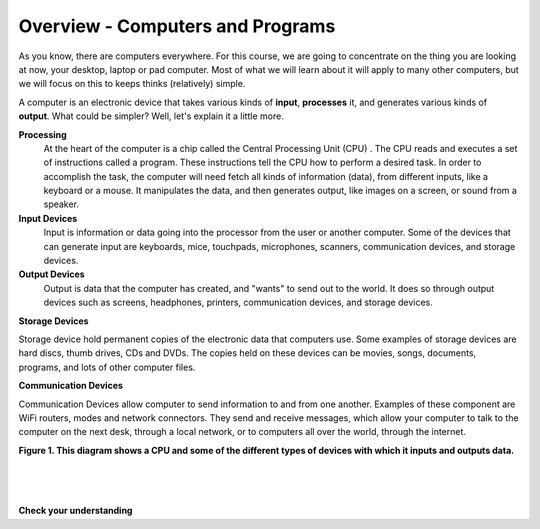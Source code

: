 ..  Copyright (C)  Brad Miller, David Ranum, Jeffrey Elkner, Peter Wentworth, Allen B. Downey, Chris
    Meyers, and Dario Mitchell.  Permission is granted to copy, distribute
    and/or modify this document under the terms of the GNU Free Documentation
    License, Version 1.3 or any later version published by the Free Software
    Foundation; with Invariant Sections being Forward, Prefaces, and
    Contributor List, no Front-Cover Texts, and no Back-Cover Texts.  A copy of
    the license is included in the section entitled "GNU Free Documentation
    License".


.. |NOTE| image:: Figures/pencil.png

.. role:: notetext

.. raw:: html

    <style> .notetext {color:green; font-weight: bold; font-size: 110%; } </style>
    
.. qnum::
   :prefix: lps-gi-ocp-
   :start: 1


Overview - Computers and Programs 
-----------------------------------------

As you know, there are computers everywhere.  For this course, we are going to concentrate on the thing you are looking at now, your desktop, laptop or pad computer.  Most of what we will learn about it will apply to many other computers, but we will focus on this to keeps thinks (relatively) simple. 

A computer is an electronic device that takes various kinds of **input**, **processes** it, and generates various kinds of **output**.  What could be simpler?  Well, let's explain it a little more.



**Processing**
  At the heart of the computer is a chip called the |NOTE| :notetext:`Central Processing Unit (CPU) .  The CPU reads and executes a set of instructions called a program`.  These instructions tell the CPU how to perform a desired task.  In order to accomplish the task, the computer will need fetch all kinds of information (data), from different inputs, like a keyboard or a mouse.  It manipulates the data, and then generates output, like images  on a screen, or sound from a speaker. 

**Input Devices**
 |NOTE| :notetext:`Input is information or data going into the processor from the user or another computer.`  Some of the devices that can generate input are keyboards, mice, touchpads, microphones, scanners, communication devices, and  storage devices.

**Output Devices**
 |NOTE| :notetext:`Output is data that the computer has created, and "wants" to send out to the world.` It does so through output devices such as screens, headphones, printers,  communication devices, and storage devices.

**Storage Devices**

|NOTE| :notetext:`Storage device hold permanent copies of the electronic data` that computers use.  Some examples of storage devices are hard discs, thumb drives, CDs and DVDs. The copies held on these devices can be movies, songs, documents, programs, and lots of other computer files.  


**Communication Devices**

|NOTE| :notetext:`Communication Devices allow computer to send information to and from one another.` Examples of these component are  WiFi routers, modes and network connectors.  They send and receive messages, which allow your computer to talk to the computer on the next desk, through a local network, or to computers all over the world, through the internet.

|
   **Figure 1.  This diagram shows a CPU and some of the different types of devices with which it inputs and outputs data.**

.. image:: Figures/cpu_program_io.png
   :alt: CPU and devices
   :align: center
   

|
|
|

**Check your understanding**

.. dragndrop:: lps-gi-ocp-dd-1
    :feedback: This is feedback.
    :match_1: DVD|||Storage
    :match_2: Mouse|||Input
    :match_3: Touch Screen|||Input and Output
    :match_4: Headphones|||Output
    :match_5: WiFi|||Communications

    Match the Device to its type.



.. index:: input,output,processing,CPU,storage

